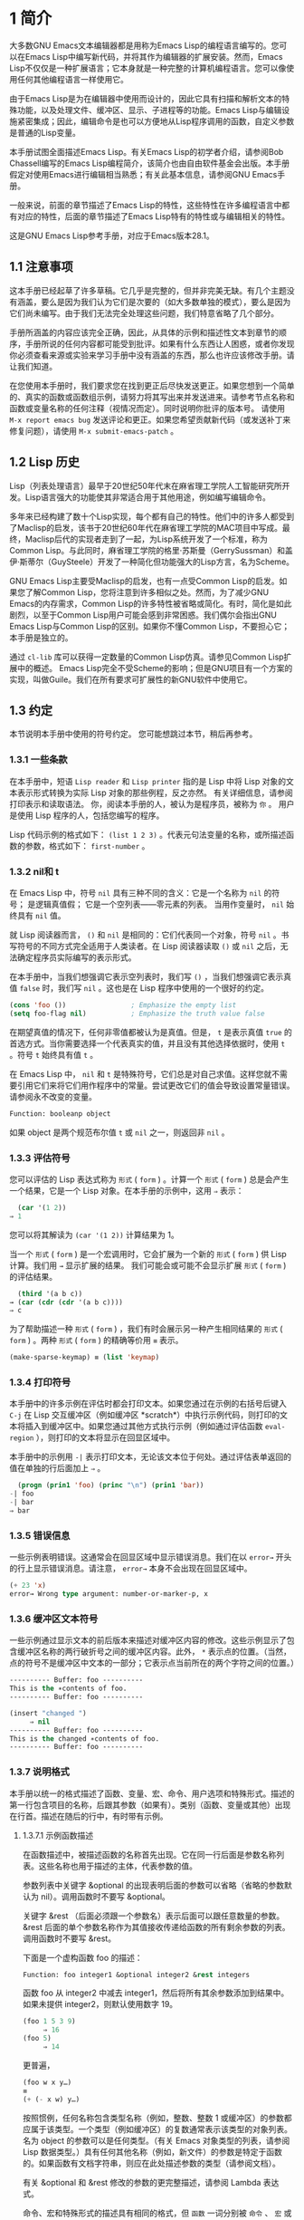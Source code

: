 * 1 简介
大多数GNU Emacs文本编辑器都是用称为Emacs Lisp的编程语言编写的。您可以在Emacs Lisp中编写新代码，并将其作为编辑器的扩展安装。然而，Emacs Lisp不仅仅是一种扩展语言；它本身就是一种完整的计算机编程语言。您可以像使用任何其他编程语言一样使用它。

由于Emacs Lisp是为在编辑器中使用而设计的，因此它具有扫描和解析文本的特殊功能，以及处理文件、缓冲区、显示、子进程等的功能。Emacs Lisp与编辑设施紧密集成；因此，编辑命令是也可以方便地从Lisp程序调用的函数，自定义参数是普通的Lisp变量。

本手册试图全面描述Emacs Lisp。有关Emacs Lisp的初学者介绍，请参阅Bob Chassell编写的Emacs Lisp编程简介，该简介也由自由软件基金会出版。本手册假定对使用Emacs进行编辑相当熟悉；有关此基本信息，请参阅GNU Emacs手册。

一般来说，前面的章节描述了Emacs Lisp的特性，这些特性在许多编程语言中都有对应的特性，后面的章节描述了Emacs Lisp特有的特性或与编辑相关的特性。

这是GNU Emacs Lisp参考手册，对应于Emacs版本28.1。
** 1.1 注意事项
这本手册已经起草了许多草稿。它几乎是完整的，但并非完美无缺。有几个主题没有涵盖，要么是因为我们认为它们是次要的（如大多数单独的模式），要么是因为它们尚未编写。由于我们无法完全处理这些问题，我们特意省略了几个部分。

手册所涵盖的内容应该完全正确，因此，从具体的示例和描述性文本到章节的顺序，手册所说的任何内容都可能受到批评。如果有什么东西让人困惑，或者你发现你必须查看来源或实验来学习手册中没有涵盖的东西，那么也许应该修改手册。请让我们知道。

在您使用本手册时，我们要求您在找到更正后尽快发送更正。如果您想到一个简单的、真实的函数或函数组示例，请努力将其写出来并发送进来。请参考节点名称和函数或变量名称的任何注释（视情况而定）。同时说明你批评的版本号。
请使用 ~M-x report emacs bug~ 发送评论和更正。如果您希望贡献新代码（或发送补丁来修复问题），请使用 ~M-x submit-emacs-patch~ 。
** 1.2 Lisp 历史
Lisp（列表处理语言）最早于20世纪50年代末在麻省理工学院人工智能研究所开发。Lisp语言强大的功能使其非常适合用于其他用途，例如编写编辑命令。

多年来已经构建了数十个Lisp实现，每个都有自己的特性。他们中的许多人都受到了Maclisp的启发，该书于20世纪60年代在麻省理工学院的MAC项目中写成。最终，Maclisp后代的实现者走到了一起，为Lisp系统开发了一个标准，称为Common Lisp。与此同时，麻省理工学院的格里·苏斯曼（GerrySussman）和盖伊·斯蒂尔（GuySteele）开发了一种简化但功能强大的Lisp方言，名为Scheme。

GNU Emacs Lisp主要受Maclisp的启发，也有一点受Common Lisp的启发。如果您了解Common Lisp，您将注意到许多相似之处。然而，为了减少GNU Emacs的内存需求，Common Lisp的许多特性被省略或简化。有时，简化是如此剧烈，以至于Common Lisp用户可能会感到非常困惑。我们偶尔会指出GNU Emacs Lisp与Common Lisp的区别。如果你不懂Common Lisp，不要担心它；本手册是独立的。

通过 ~cl-lib~ 库可以获得一定数量的Common Lisp仿真。请参见Common Lisp扩展中的概述。
Emacs Lisp完全不受Scheme的影响；但是GNU项目有一个方案的实现，叫做Guile。我们在所有要求可扩展性的新GNU软件中使用它。
** 1.3 约定
本节说明本手册中使用的符号约定。 您可能想跳过本节，稍后再参考。
*** 1.3.1 一些条款
在本手册中，短语 ~Lisp reader~ 和 ~Lisp printer~ 指的是 Lisp 中将 Lisp 对象的文本表示形式转换为实际 Lisp 对象的那些例程，反之亦然。 有关详细信息，请参阅打印表示和读取语法。 你，阅读本手册的人，被认为是程序员，被称为 ~你~ 。 用户是使用 Lisp 程序的人，包括您编写的程序。

Lisp 代码示例的格式如下： ~(list 1 2 3)~ 。代表元句法变量的名称，或所描述函数的参数，格式如下： ~first-number~ 。
*** 1.3.2 nil和 t
在 Emacs Lisp 中，符号 ~nil~ 具有三种不同的含义：它是一个名称为 ~nil~ 的符号； 是逻辑真值假； 它是一个空列表——零元素的列表。 当用作变量时， ~nil~ 始终具有 ~nil~ 值。

就 Lisp 阅读器而言， ~()~  和 ~nil~ 是相同的：它们代表同一个对象，符号 ~nil~ 。书写符号的不同方式完全适用于人类读者。在 Lisp 阅读器读取 ~()~ 或 ~nil~ 之后，无法确定程序员实际编写的表示形式。

在本手册中，当我们想强调它表示空列表时，我们写 ~()~ ，当我们想强调它表示真值 ~false~ 时，我们写 ~nil~ 。这也是在 Lisp 程序中使用的一个很好的约定。

#+begin_src emacs-lisp
  (cons 'foo ())                ; Emphasize the empty list
  (setq foo-flag nil)           ; Emphasize the truth value false
#+end_src

在期望真值的情况下，任何非零值都被认为是真值。但是， ~t~ 是表示真值 ~true~ 的首选方式。当你需要选择一个代表真实的值，并且没有其他选择依据时，使用 ~t~ 。符号 ~t~ 始终具有值 ~t~ 。

在 Emacs Lisp 中， ~nil~ 和 ~t~ 是特殊符号，它们总是对自己求值。这样您就不需要引用它们来将它们用作程序中的常量。尝试更改它们的值会导致设置常量错误。请参阅永不改变的变量。


#+begin_src emacs-lisp
  Function: booleanp object
#+end_src
如果 object 是两个规范布尔值 ~t~ 或 ~nil~ 之一，则返回非 ~nil~ 。
*** 1.3.3 评估符号
您可以评估的 Lisp 表达式称为 ~形式~ ( ~form~ ) 。计算一个 ~形式~ ( ~form~ ) 总是会产生一个结果，它是一个 Lisp 对象。在本手册的示例中，这用 ~⇒~ 表示：

#+begin_src emacs-lisp
  (car '(1 2))
⇒ 1
#+end_src

您可以将其解读为 ~(car '(1 2))~ 计算结果为 1。

当一个 ~形式~ ( ~form~ ) 是一个宏调用时，它会扩展为一个新的 ~形式~ ( ~form~ ) 供 Lisp 计算。我们用 ~→~ 显示扩展的结果。 我们可能会或可能不会显示扩展 ~形式~ ( ~form~ ) 的评估结果。

#+begin_src emacs-lisp
    (third '(a b c))
  → (car (cdr (cdr '(a b c))))
  ⇒ c
#+end_src

 为了帮助描述一种 ~形式~ ( ~form~ ) ，我们有时会展示另一种产生相同结果的 ~形式~ ( ~form~ ) 。两种 ~形式~ ( ~form~ ) 的精确等价用 ~≡~ 表示。
#+begin_src emacs-lisp
  (make-sparse-keymap) ≡ (list 'keymap)
#+end_src

*** 1.3.4 打印符号
本手册中的许多示例在评估时都会打印文本。如果您通过在示例的右括号后键入 ~C-j~ 在 Lisp 交互缓冲区（例如缓冲区 *scratch*）中执行示例代码，则打印的文本将插入到缓冲区中。如果您通过其他方式执行示例（例如通过评估函数 ~eval-region~ ），则打印的文本将显示在回显区域中。

本手册中的示例用 ~-|~ 表示打印文本，无论该文本位于何处。通过评估表单返回的值在单独的行后面加上 ~⇒~ 。
#+begin_src emacs-lisp
    (progn (prin1 'foo) (princ "\n") (prin1 'bar))
  -| foo
  -| bar
  ⇒ bar
#+end_src
*** 1.3.5 错误信息
一些示例表明错误。这通常会在回显区域中显示错误消息。我们在以 ~error→~ 开头的行上显示错误消息。请注意， ~error→~ 本身不会出现在回显区域中。

#+begin_src emacs-lisp
  (+ 23 'x)
  error→ Wrong type argument: number-or-marker-p, x
#+end_src
*** 1.3.6 缓冲区文本符号
一些示例通过显示文本的前后版本来描述对缓冲区内容的修改。这些示例显示了包含缓冲区名称的两行破折号之间的缓冲区内容。此外， ~*~ 表示点的位置。（当然，点的符号不是缓冲区中文本的一部分；它表示点当前所在的两个字符之间的位置。）
#+begin_src emacs-lisp
  ---------- Buffer: foo ----------
  This is the ∗contents of foo.
  ---------- Buffer: foo ----------

  (insert "changed ")
       ⇒ nil
  ---------- Buffer: foo ----------
  This is the changed ∗contents of foo.
  ---------- Buffer: foo ----------
#+end_src
*** 1.3.7 说明格式
本手册以统一的格式描述了函数、变量、宏、命令、用户选项和特殊形式。描述的第一行包含项目的名称，后跟其参数（如果有）。类别（函数、变量或其他）出现在行首。描述在随后的行中，有时带有示例。

**** 1.3.7.1 示例函数描述
在函数描述中，被描述函数的名称首先出现。它在同一行后面是参数名称列表。这些名称也用于描述的主体，代表参数的值。

参数列表中关键字 &optional 的出现表明后面的参数可以省略（省略的参数默认为 nil）。调用函数时不要写 &optional。

关键字 &rest （后面必须跟一个参数名）表示后面可以跟任意数量的参数。&rest 后面的单个参数名称作为其值接收传递给函数的所有剩余参数的列表。调用函数时不要写 &rest。

下面是一个虚构函数 foo 的描述：
#+begin_src emacs-lisp
  Function: foo integer1 &optional integer2 &rest integers
#+end_src
函数 foo 从 integer2 中减去 integer1，然后将所有其余参数添加到结果中。如果未提供 integer2，则默认使用数字 19。

#+begin_src emacs-lisp
  (foo 1 5 3 9)
       ⇒ 16
  (foo 5)
       ⇒ 14
#+end_src
更普遍，
#+begin_src emacs-lisp
  (foo w x y…)
  ≡
  (+ (- x w) y…)
#+end_src

按照惯例，任何名称包含类型名称（例如，整数、整数 1 或缓冲区）的参数都应属于该类型。一个类型（例如缓冲区）的复数通常表示该类型的对象列表。名为 object 的参数可以是任何类型。（有关 Emacs 对象类型的列表，请参阅 Lisp 数据类型。）具有任何其他名称（例如，新文件）的参数是特定于函数的。如果函数有文档字符串，则应在此处描述参数的类型（请参阅文档）。

有关 &optional 和 &rest 修改的参数的更完整描述，请参阅 Lambda 表达式。

命令、宏和特殊形式的描述具有相同的格式，但 ~函数~ 一词分别被 ~命令~ 、 ~宏~ 或 ~特殊形式~ 取代。命令只是可以交互调用的简单函数；  宏处理它们的参数与函数不同（不评估参数），但以相同的方式呈现。

宏和特殊形式的描述使用更复杂的符号来指定可选和重复参数，因为它们可以以更复杂的方式将参数列表分解为单独的参数。'[optional-arg]' 表示 optional-arg 是可选的，'repeated-args...' 代表零个或多个参数。当多个参数被分组到列表结构的其他级别时，使用括号。这是一个例子：

#+begin_src emacs-lisp
  (count-loop (i 0 10)
    (prin1 i) (princ " ")
    (prin1 (aref vector i))
    (terpri))
#+end_src

如果 from 和 to 被省略，则 var 在循环开始之前被绑定为 nil，如果 var 在迭代开始时为非 nil，则循环退出。这是一个例子：

#+begin_src emacs-lisp
  (count-loop (done)
    (if (pending)
	(fixit)
      (setq done t)))
#+end_src

在这种特殊形式中，参数 from 和 to 是可选的，但必须同时存在或不存在。如果它们存在，也可以选择指定 inc。这些参数与参数 var 一起分组到一个列表中，以将它们与 body 区分开来，body 包括表单的所有剩余元素。
**** 1.3.7.2 示例变量描述
变量是可以绑定（或设置）到对象的名称。变量绑定的对象称为值；  我们也说那个变量持有那个值。尽管几乎所有变量都可以由用户设置，但某些变量是专门存在的，因此用户可以更改它们；  这些被称为用户选项。普通变量和用户选项使用类似于函数的格式来描述，除了没有参数。

以下是虚构的电动未来图变量的描述。

#+begin_src emacs-lisp
  Variable: electric-future-map
#+end_src

此变量的值是 Electric Command Future 模式使用的完整键盘映射。此地图中的功能允许您编辑尚未考虑执行的命令。

用户选项描述具有相同的格式，但 ~变量~ 被 ~用户选项~ 取代。
** 1.4 版本信息
这些工具提供有关正在使用的 Emacs 版本的信息。

#+begin_src emacs-lisp
  Command: emacs-version &optional here
#+end_src
这个函数返回一个描述正在运行的 Emacs 版本的字符串。在错误报告中包含此字符串很有用。

#+begin_src emacs-lisp
  (emacs-version)
    ⇒ "GNU Emacs 26.1 (build 1, x86_64-unknown-linux-gnu,
	       GTK+ Version 3.16) of 2017-06-01"
#+end_src
如果 here 不是 nil，则将文本插入缓冲区中的 point 之前，并返回 nil。当这个函数被交互调用时，它会在回显区域打印相同的信息，但是给出一个前缀参数使得这里非零。

#+begin_src emacs-lisp
  Variable: emacs-build-time
#+end_src
这个变量的值表示 Emacs 的构建时间。它使用当前时间的样式（参见时间），如果信息不可用，则为 nil。

#+begin_src emacs-lisp
  emacs-build-time
       ⇒ (20614 63694 515336 438000)
#+end_src

#+begin_src emacs-lisp
  Variable: emacs-version
#+end_src
这个变量的值是正在运行的 Emacs 的版本。它是一个字符串，例如 ~26.1~ 。具有三个数字分量的值，例如 ~26.0.91~ ，表示未发布的测试版本。（在 Emacs 26.1 之前，字符串包含一个额外的 final 组件，其整数现在存储在 emacs-build-number 中；例如， ~25.1.1~ 。）

#+begin_src emacs-lisp
  Variable: emacs-major-version
#+end_src
Emacs 的主版本号，以整数表示。对于 Emacs 版本 23.1，该值为 23。

#+begin_src emacs-lisp
  Variable: emacs-minor-version
#+end_src
Emacs 的次要版本号，为整数。对于 Emacs 版本 23.1，该值为 1。

#+begin_src emacs-lisp
  Variable: emacs-build-number
#+end_src
每次在同一目录中构建 Emacs 时递增的整数（无需清理）。这仅在开发 Emacs 时具有相关性。

#+begin_src emacs-lisp
  Variable: emacs-repository-version
#+end_src
一个字符串，它给出了构建 Emacs 的存储库版本。如果 Emacs 是在版本控制之外构建的，则该值为 nil。

#+begin_src emacs-lisp
  Variable: emacs-repository-branch
#+end_src
一个字符串，它给出了构建 Emacs 的存储库分支。在大多数情况下，这是 ~主人~ 。如果 Emacs 是在版本控制之外构建的，则该值为 nil。

** 1.5 致谢
本手册最初由GNU手册小组的志愿者Robert Krawitz、Bil Lewis、Dan LaLiberte、Richard M.Stallman和Chris Welty历时数年编写。在国防高级研究计划局ARPA 6082项目(由计算逻辑公司的Warren A.Hunt Jr负责）的支持下，Robert J.Chassell协助审查和编辑了该手册。此后，Miles Bader、Lars Brinkhoff、Chong Yidong、Kenichi Handa、Lute Kamstra、Juri Linkov、Glenn Morris、Thien Thi Nguyen、Dan Nicolaescu、Martin Rudaliss、，Kim F.Storm、Luc Teirlinck、Eli Zaretskii等人亦有参与。

参与更正的人员有Drew Adams、Juanma Barrankero、Karl Berry、Jim Blandy、Bard Bloom、Stephane Boucher、David Boyes、Alan Carroll、Richard Davis、Lawrence R.Dodd、Peter Doornbosch、David A.Duff、Chris Eich、Beverly Erlebacher、David Eckelkamp、Ralf Fassel、Eirik Fuller、Stephen Gildea、Bob Glickstein、Eric Hanchrow、Jesper Harder、George Hartzell、Nathan Hess、Masayuki Ida、，Dan Jacobson、Jak Kirman、Bob Knighten、Frederick M.Korz、Joe Lammens、Glenn M.Lewis、K.Richard Magill、Brian Marick、Roland McGrath、Stefan Monnier、Skip Montanaro、John Gardiner Myers、Thomas A.Peterson、Francesco Potortì、Friedrich Pukelsheim、Arnold D.Robbins、Raul Rockwell、Jason Rumney、Per Starbä、Shinichrou Sugou、Kimmo Suominen、Edward Tharp、Bill Trost、Rickard Westman、，Jean White、Eduard Wiebe、Matthew Wilding、Carl Witty、Dale Worley、Rusty Wright和David D.Zuhn等人。

有关贡献者的更完整列表，请参阅Emacs源存储库中的相关更改日志条目。
